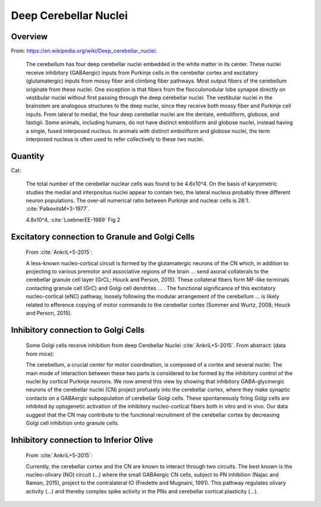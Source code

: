 **********************
Deep Cerebellar Nuclei
**********************

Overview
========

From: https://en.wikipedia.org/wiki/Deep_cerebellar_nuclei:

   The cerebellum has four deep cerebellar nuclei embedded in the white
   matter in its center.  These nuclei receive inhibitory (GABAergic)
   inputs from Purkinje cells in the cerebellar cortex and excitatory
   (glutamatergic) inputs from mossy fiber and climbing fiber
   pathways. Most output fibers of the cerebellum originate from these
   nuclei. One exception is that fibers from the flocculonodular lobe
   synapse directly on vestibular nuclei without first passing through
   the deep cerebellar nuclei. The vestibular nuclei in the brainstem are
   analogous structures to the deep nuclei, since they receive both mossy
   fiber and Purkinje cell inputs.  From lateral to medial, the four deep
   cerebellar nuclei are the dentate, emboliform, globose, and
   fastigii. Some animals, including humans, do not have distinct
   emboliform and globose nuclei, instead having a single, fused
   interposed nucleus. In animals with distinct emboliform and globose
   nuclei, the term interposed nucleus is often used to refer
   collectively to these two nuclei.


Quantity
========

Cat:

   The total number of the cerebellar nuclear cells was found to be
   4.6x10^4.  On the basis of karyometric studies the medial and
   interpositus nuclei appear to contain two, the lateral nucleus
   probably three different neuron populations. The over-all numerical
   ratio between Purkinje and nuclear cells is 26:1.
   :cite:`PalkovitsM+3-1977`.


   4.8x10^4, :cite:`LoebnerEE-1989` Fig 2


Excitatory connection to Granule and Golgi Cells
================================================

   From :cite:`AnkriL+5-2015`:

   A less-known nucleo-cortical circuit is formed by the glutamatergic neurons of the CN which, in
   addition to projecting to various premotor and associative regions of the brain ...
   send axonal collaterals to the cerebellar granule cell layer (GrCL; Houck and Person, 2015).
   These collateral fibers form MF-like terminals contacting granule cell (GrC) and Golgi cell dendrites
   ... . The functional
   significance of this excitatory nucleo-cortical (eNC) pathway, loosely following the modular
   arrangement of the cerebellum ... is likely related to efference copying of motor commands to
   the cerebellar cortex (Sommer and Wurtz, 2008; Houck and Person, 2015).


Inhibitory connection to Golgi Cells
====================================


   Some Golgi cells receive inhibition from deep Cerebellar Nuclei :cite:`AnkriL+5-2015`.  From abstract:
   (data from mice):

   The cerebellum, a crucial center for motor coordination, is composed of a cortex and
   several nuclei. The main mode of interaction between these two parts is considered to be formed by
   the inhibitory control of the nuclei by cortical Purkinje neurons. We now amend this view by showing
   that inhibitory GABA-glycinergic neurons of the cerebellar nuclei (CN) project profusely into the
   cerebellar cortex, where they make synaptic contacts on a GABAergic subpopulation of cerebellar
   Golgi cells. These spontaneously firing Golgi cells are inhibited by optogenetic activation of the
   inhibitory nucleo-cortical fibers both in vitro and in vivo. Our data suggest that the CN may
   contribute to the functional recruitment of the cerebellar cortex by decreasing Golgi cell inhibition
   onto granule cells.


Inhibitory connection to Inferior Olive
=======================================

   From :cite:`AnkriL+5-2015`:

   Currently, the cerebellar cortex and the CN are known to interact through two circuits. The best
   known is the nucleo-olivary (NO) circuit (...) where the small GABAergic CN cells, subject to PN
   inhibition (Najac and Raman, 2015), project to the contralateral IO (Fredette and Mugnaini, 1991).
   This pathway regulates olivary activity (...) and thereby complex spike activity in the PNs and
   cerebellar cortical plasticity (...).



.. tbldata:: table_loebner_fig2a
   :id_prefix: d

   Source cell| Target cell | Value    | Reference
   dcn        | Cell count  | 4.6x10^4 | PalkovitsM+3-1977


.. footbibliography::

